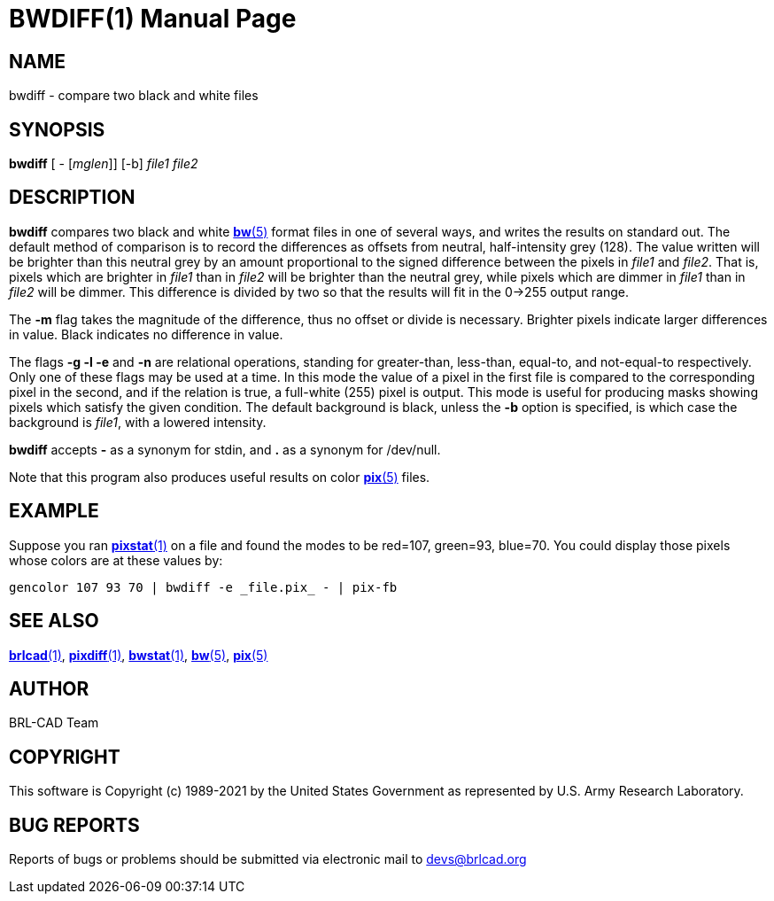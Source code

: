 = BWDIFF(1)
ifndef::site-gen-antora[:doctype: manpage]
:man manual: BRL-CAD
:man source: BRL-CAD
:page-role: manpage

== NAME

bwdiff - compare two black and white files

== SYNOPSIS

*bwdiff* [ - [_mglen_]] [-b] _file1_ _file2_

== DESCRIPTION

*bwdiff* compares two black and white xref:man:5/bw.adoc[*bw*(5)]
format files in one of several ways, and writes the results on
standard out. The default method of comparison is to record the
differences as offsets from neutral, half-intensity grey (128). The
value written will be brighter than this neutral grey by an amount
proportional to the signed difference between the pixels in _file1_
and _file2_. That is, pixels which are brighter in _file1_ than in
_file2_ will be brighter than the neutral grey, while pixels which are
dimmer in _file1_ than in _file2_ will be dimmer. This difference is
divided by two so that the results will fit in the 0->255 output
range.

The [opt]*-m* flag takes the magnitude of the difference, thus no
offset or divide is necessary.  Brighter pixels indicate larger
differences in value.  Black indicates no difference in value.

The flags [opt]*-g -l -e* and [opt]*-n* are relational operations,
standing for greater-than, less-than, equal-to, and not-equal-to
respectively.  Only one of these flags may be used at a time.  In this
mode the value of a pixel in the first file is compared to the
corresponding pixel in the second, and if the relation is true, a
full-white (255) pixel is output. This mode is useful for producing
masks showing pixels which satisfy the given condition. The default
background is black, unless the [opt]*-b* option is specified, is
which case the background is _file1_, with a lowered intensity.

[cmd]*bwdiff* accepts [opt]*-* as a synonym for stdin, and *.* as a
synonym for /dev/null.

Note that this program also produces useful results on color
xref:man:5/pix.adoc[*pix*(5)] files.

== EXAMPLE

Suppose you ran xref:man:1/pixstat.adoc[*pixstat*(1)] on a file and
found the modes to be red=107, green=93, blue=70. You could display
those pixels whose colors are at these values by:

....
gencolor 107 93 70 | bwdiff -e _file.pix_ - | pix-fb
....

== SEE ALSO

xref:man:1/brlcad.adoc[*brlcad*(1)],
xref:man:1/pixdiff.adoc[*pixdiff*(1)],
xref:man:1/bwstat.adoc[*bwstat*(1)], xref:man:5/bw.adoc[*bw*(5)],
xref:man:5/pix.adoc[*pix*(5)]

== AUTHOR

BRL-CAD Team

== COPYRIGHT

This software is Copyright (c) 1989-2021 by the United States
Government as represented by U.S. Army Research Laboratory.

== BUG REPORTS

Reports of bugs or problems should be submitted via electronic mail to
mailto:devs@brlcad.org[]
